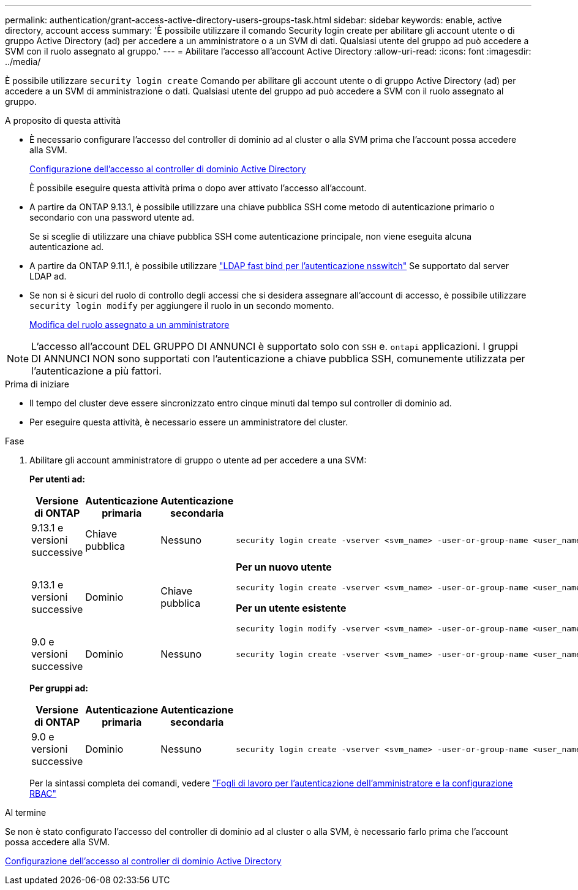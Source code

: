 ---
permalink: authentication/grant-access-active-directory-users-groups-task.html 
sidebar: sidebar 
keywords: enable, active directory, account access 
summary: 'È possibile utilizzare il comando Security login create per abilitare gli account utente o di gruppo Active Directory (ad) per accedere a un amministratore o a un SVM di dati. Qualsiasi utente del gruppo ad può accedere a SVM con il ruolo assegnato al gruppo.' 
---
= Abilitare l'accesso all'account Active Directory
:allow-uri-read: 
:icons: font
:imagesdir: ../media/


[role="lead"]
È possibile utilizzare `security login create` Comando per abilitare gli account utente o di gruppo Active Directory (ad) per accedere a un SVM di amministrazione o dati. Qualsiasi utente del gruppo ad può accedere a SVM con il ruolo assegnato al gruppo.

.A proposito di questa attività
* È necessario configurare l'accesso del controller di dominio ad al cluster o alla SVM prima che l'account possa accedere alla SVM.
+
xref:enable-ad-users-groups-access-cluster-svm-task.adoc[Configurazione dell'accesso al controller di dominio Active Directory]

+
È possibile eseguire questa attività prima o dopo aver attivato l'accesso all'account.

* A partire da ONTAP 9.13.1, è possibile utilizzare una chiave pubblica SSH come metodo di autenticazione primario o secondario con una password utente ad.
+
Se si sceglie di utilizzare una chiave pubblica SSH come autenticazione principale, non viene eseguita alcuna autenticazione ad.

* A partire da ONTAP 9.11.1, è possibile utilizzare link:../nfs-admin/ldap-fast-bind-nsswitch-authentication-task.html["LDAP fast bind per l'autenticazione nsswitch"] Se supportato dal server LDAP ad.
* Se non si è sicuri del ruolo di controllo degli accessi che si desidera assegnare all'account di accesso, è possibile utilizzare `security login modify` per aggiungere il ruolo in un secondo momento.
+
xref:modify-role-assigned-administrator-task.adoc[Modifica del ruolo assegnato a un amministratore]




NOTE: L'accesso all'account DEL GRUPPO DI ANNUNCI è supportato solo con `SSH` e. `ontapi` applicazioni. I gruppi DI ANNUNCI NON sono supportati con l'autenticazione a chiave pubblica SSH, comunemente utilizzata per l'autenticazione a più fattori.

.Prima di iniziare
* Il tempo del cluster deve essere sincronizzato entro cinque minuti dal tempo sul controller di dominio ad.
* Per eseguire questa attività, è necessario essere un amministratore del cluster.


.Fase
. Abilitare gli account amministratore di gruppo o utente ad per accedere a una SVM:
+
*Per utenti ad:*

+
[cols="1,1,1,4"]
|===
| Versione di ONTAP | Autenticazione primaria | Autenticazione secondaria | Comando 


| 9.13.1 e versioni successive | Chiave pubblica | Nessuno  a| 
[listing]
----
security login create -vserver <svm_name> -user-or-group-name <user_name> -application ssh -authentication-method publickey -role <role>
----


| 9.13.1 e versioni successive | Dominio | Chiave pubblica  a| 
*Per un nuovo utente*

[listing]
----
security login create -vserver <svm_name> -user-or-group-name <user_name> -application ssh -authentication-method domain -second-authentication-method publickey -role <role>
----
*Per un utente esistente*

[listing]
----
security login modify -vserver <svm_name> -user-or-group-name <user_name> -application ssh -authentication-method domain -second-authentication-method publickey -role <role>
----


| 9.0 e versioni successive | Dominio | Nessuno  a| 
[listing]
----
security login create -vserver <svm_name> -user-or-group-name <user_name> -application <application> -authentication-method domain -role <role> -comment <comment> [-is-ldap-fastbind true]
----
|===
+
*Per gruppi ad:*

+
[cols="1,1,1,4"]
|===
| Versione di ONTAP | Autenticazione primaria | Autenticazione secondaria | Comando 


| 9.0 e versioni successive | Dominio | Nessuno  a| 
[listing]
----
security login create -vserver <svm_name> -user-or-group-name <user_name> -application <application> -authentication-method domain -role <role> -comment <comment> [-is-ldap-fastbind true]
----
|===
+
Per la sintassi completa dei comandi, vedere link:config-worksheets-reference.html["Fogli di lavoro per l'autenticazione dell'amministratore e la configurazione RBAC"]



.Al termine
Se non è stato configurato l'accesso del controller di dominio ad al cluster o alla SVM, è necessario farlo prima che l'account possa accedere alla SVM.

xref:enable-ad-users-groups-access-cluster-svm-task.adoc[Configurazione dell'accesso al controller di dominio Active Directory]
